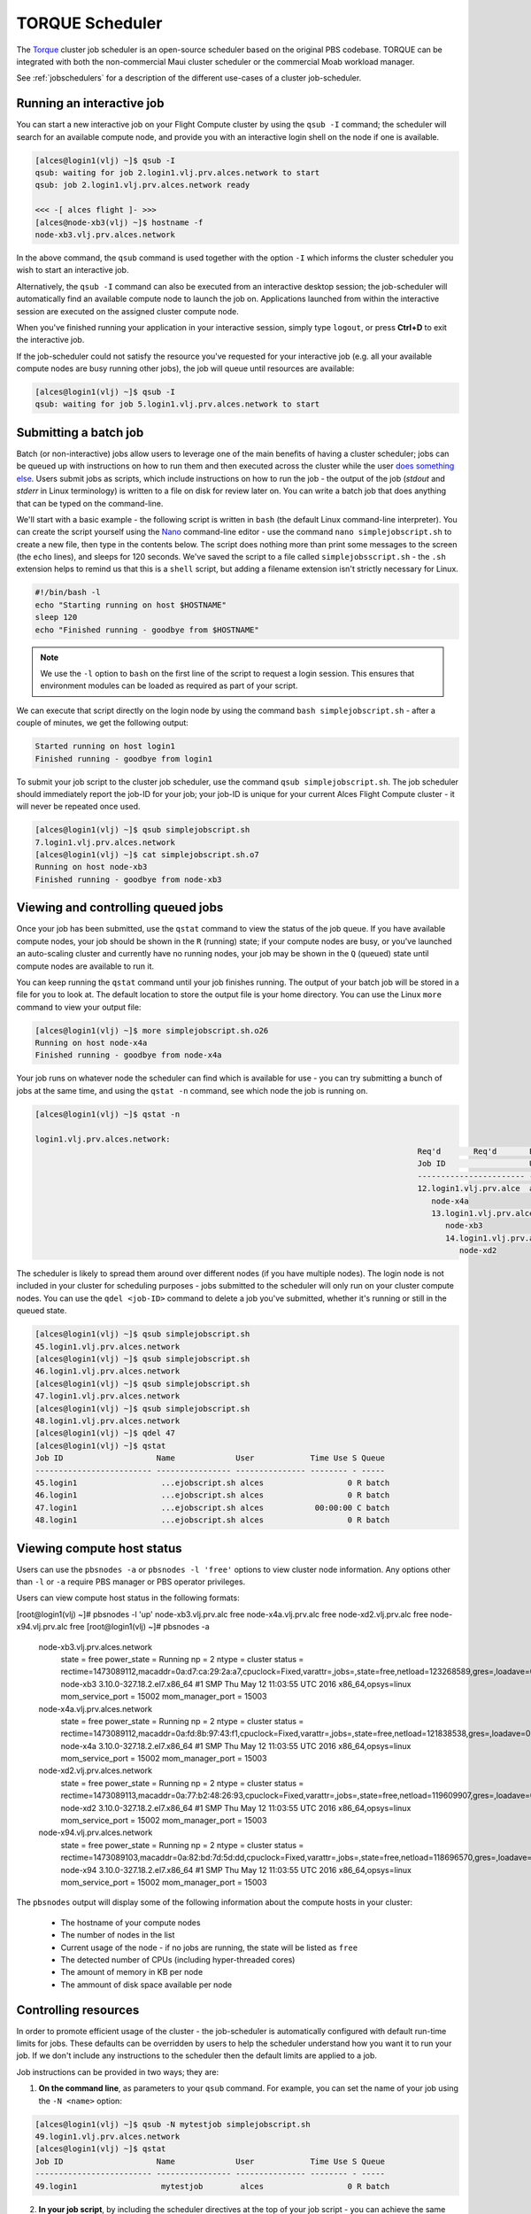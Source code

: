 .. torque:

TORQUE Scheduler
================

The `Torque <http://www.adaptivecomputing.com/products/open-source/torque/>`_ cluster job scheduler is an open-source scheduler based on the original PBS codebase. TORQUE can be integrated with both the non-commercial Maui cluster scheduler or the commercial Moab workload manager. 

See :ref:`jobschedulers` for a description of the different use-cases of a cluster job-scheduler.

Running an interactive job
--------------------------

You can start a new interactive job on your Flight Compute cluster by using the ``qsub -I`` command; the scheduler will search for an available compute node, and provide you with an interactive login shell on the node if one is available. 

.. code:: bash

  [alces@login1(vlj) ~]$ qsub -I
  qsub: waiting for job 2.login1.vlj.prv.alces.network to start
  qsub: job 2.login1.vlj.prv.alces.network ready

  <<< -[ alces flight ]- >>>
  [alces@node-xb3(vlj) ~]$ hostname -f
  node-xb3.vlj.prv.alces.network

In the above command, the ``qsub`` command is used together with the option ``-I`` which informs the cluster scheduler you wish to start an interactive job. 

Alternatively, the ``qsub -I`` command can also be executed from an interactive desktop session; the job-scheduler will automatically find an available compute node to launch the job on. Applications launched from within the interactive session are executed on the assigned cluster compute node.

When you've finished running your application in your interactive session, simply type ``logout``, or press **Ctrl+D** to exit the interactive job.

If the job-scheduler could not satisfy the resource you've requested for your interactive job (e.g. all your available compute nodes are busy running other jobs), the job will queue until resources are available:

.. code:: bash

  [alces@login1(vlj) ~]$ qsub -I
  qsub: waiting for job 5.login1.vlj.prv.alces.network to start

Submitting a batch job
----------------------

Batch (or non-interactive) jobs allow users to leverage one of the main benefits of having a cluster scheduler; jobs can be queued up with instructions on how to run them  and then executed across the cluster while the user `does something else <https://www.quora.com/What-do-you-do-while-youre-waiting-for-your-code-to-finish-running>`_. Users  submit jobs as scripts, which include instructions on how to run the job - the output of the job (*stdout* and *stderr* in Linux terminology) is written to a file on disk for review later on. You can write a batch job that does anything that can be typed on  the command-line.

We'll start with a basic example - the following script is written in ``bash`` (the default Linux command-line interpreter). You can create the script yourself using the `Nano <http://www.howtogeek.com/howto/42980/the-beginners-guide-to-nano-the-linux-command-line-text-editor/>`_ command-line editor - use the command ``nano simplejobscript.sh`` to create a new file, then type in the contents below. The script does nothing more than print some messages to the screen (the ``echo``
lines), and sleeps for 120 seconds. We've saved the script to a file called ``simplejobsscript.sh`` - the ``.sh`` extension helps to remind us that this is a ``shell`` script, but adding a filename extension isn't strictly necessary for Linux. 

.. code:: bash

  #!/bin/bash -l
  echo "Starting running on host $HOSTNAME"
  sleep 120
  echo "Finished running - goodbye from $HOSTNAME"

.. note:: We use the ``-l`` option to ``bash`` on the first line of the script to request a login session. This ensures that environment modules can be loaded as required as part of your script. 

We can execute that script directly on the login node by using the command ``bash simplejobscript.sh`` - after a couple of minutes, we get the following output:

.. code:: bash

  Started running on host login1
  Finished running - goodbye from login1

To submit your job script to the cluster job scheduler, use the command ``qsub simplejobscript.sh``. The job scheduler should immediately report the job-ID for your job; your job-ID is unique for your current Alces Flight Compute cluster - it will never be repeated once used. 

.. code:: bash

  [alces@login1(vlj) ~]$ qsub simplejobscript.sh
  7.login1.vlj.prv.alces.network
  [alces@login1(vlj) ~]$ cat simplejobscript.sh.o7
  Running on host node-xb3
  Finished running - goodbye from node-xb3

Viewing and controlling queued jobs
-----------------------------------

Once your job has been submitted, use the ``qstat`` command to view the status of the job queue. If you have available compute nodes, your job should be shown in the ``R`` (running) state; if your compute nodes are busy, or you've launched an auto-scaling cluster and currently have no running nodes, your job may be shown in the ``Q`` (queued) state until compute nodes are available to run it. 

You can keep running the ``qstat`` command until your job finishes running. The output of your batch job will be stored in a file for you to look at. The default location to store the output file is your home directory. You can use the Linux ``more`` command to view your output file:

.. code:: bash

  [alces@login1(vlj) ~]$ more simplejobscript.sh.o26
  Running on host node-x4a
  Finished running - goodbye from node-x4a

Your job runs on whatever node the scheduler can find which is available for use - you can try submitting a bunch of jobs at the same time, and using the ``qstat -n`` command, see which node the job is running on.  

.. code:: bash

  [alces@login1(vlj) ~]$ qstat -n

  login1.vlj.prv.alces.network:
                                                                                    Req'd       Req'd       Elap
                                                                                    Job ID                  Username    Queue    Jobname          SessID  NDS   TSK   Memory      Time    S   Time
                                                                                    ----------------------- ----------- -------- ---------------- ------ ----- ------ --------- --------- - ---------
                                                                                    12.login1.vlj.prv.alce  alces       batch    simplejobscript.   7320     1      1       --   01:00:00 R  00:01:46
                                                                                       node-x4a
                                                                                       13.login1.vlj.prv.alce  alces       batch    simplejobscript.   9602     1      1       --   01:00:00 R  00:01:48
                                                                                          node-xb3
                                                                                          14.login1.vlj.prv.alce  alces       batch    simplejobscript.   4286     1      1       --   01:00:00 R  00:01:49
                                                                                             node-xd2

The scheduler is likely to spread them around over different nodes (if you have multiple nodes). The login node is not included in your cluster for scheduling purposes - jobs submitted to the scheduler will only run on your cluster compute nodes. You can use the ``qdel <job-ID>`` command to delete a job you've submitted, whether it's running or still in the queued state.

.. code:: bash

  [alces@login1(vlj) ~]$ qsub simplejobscript.sh
  45.login1.vlj.prv.alces.network
  [alces@login1(vlj) ~]$ qsub simplejobscript.sh
  46.login1.vlj.prv.alces.network
  [alces@login1(vlj) ~]$ qsub simplejobscript.sh
  47.login1.vlj.prv.alces.network
  [alces@login1(vlj) ~]$ qsub simplejobscript.sh
  48.login1.vlj.prv.alces.network
  [alces@login1(vlj) ~]$ qdel 47
  [alces@login1(vlj) ~]$ qstat
  Job ID                    Name             User            Time Use S Queue
  ------------------------- ---------------- --------------- -------- - -----
  45.login1                  ...ejobscript.sh alces                  0 R batch
  46.login1                  ...ejobscript.sh alces                  0 R batch
  47.login1                  ...ejobscript.sh alces           00:00:00 C batch
  48.login1                  ...ejobscript.sh alces                  0 R batch

Viewing compute host status
---------------------------

Users can use the ``pbsnodes -a`` or ``pbsnodes -l 'free'`` options to view cluster node information. Any options other than ``-l`` or ``-a`` require PBS manager or PBS operator privileges.

Users can view compute host status in the following formats: 

.. code:: bash

[root@login1(vlj) ~]# pbsnodes -l 'up'
node-xb3.vlj.prv.alc free
node-x4a.vlj.prv.alc free
node-xd2.vlj.prv.alc free
node-x94.vlj.prv.alc free
[root@login1(vlj) ~]# pbsnodes -a
  node-xb3.vlj.prv.alces.network
       state = free
       power_state = Running
       np = 2
       ntype = cluster
       status = rectime=1473089112,macaddr=0a:d7:ca:29:2a:a7,cpuclock=Fixed,varattr=,jobs=,state=free,netload=123268589,gres=,loadave=0.00,ncpus=2,physmem=3689160kb,availmem=3390616kb,totmem=3689160kb,idletime=3992,nusers=0,nsessions=0,uname=Linux node-xb3 3.10.0-327.18.2.el7.x86_64 #1 SMP Thu May 12 11:03:55 UTC 2016 x86_64,opsys=linux
       mom_service_port = 15002
       mom_manager_port = 15003
  
  node-x4a.vlj.prv.alces.network
       state = free
       power_state = Running
       np = 2
       ntype = cluster
       status = rectime=1473089112,macaddr=0a:fd:8b:97:43:f1,cpuclock=Fixed,varattr=,jobs=,state=free,netload=121838538,gres=,loadave=0.00,ncpus=2,physmem=3689160kb,availmem=3402548kb,totmem=3689160kb,idletime=2652,nusers=0,nsessions=0,uname=Linux node-x4a 3.10.0-327.18.2.el7.x86_64 #1 SMP Thu May 12 11:03:55 UTC 2016 x86_64,opsys=linux
       mom_service_port = 15002
       mom_manager_port = 15003
  
  node-xd2.vlj.prv.alces.network
       state = free
       power_state = Running
       np = 2
       ntype = cluster
       status = rectime=1473089113,macaddr=0a:77:b2:48:26:93,cpuclock=Fixed,varattr=,jobs=,state=free,netload=119609907,gres=,loadave=0.00,ncpus=2,physmem=3689160kb,availmem=3402008kb,totmem=3689160kb,idletime=1443,nusers=0,nsessions=0,uname=Linux node-xd2 3.10.0-327.18.2.el7.x86_64 #1 SMP Thu May 12 11:03:55 UTC 2016 x86_64,opsys=linux
       mom_service_port = 15002
       mom_manager_port = 15003
  
  node-x94.vlj.prv.alces.network
       state = free
       power_state = Running
       np = 2
       ntype = cluster
       status = rectime=1473089103,macaddr=0a:82:bd:7d:5d:dd,cpuclock=Fixed,varattr=,jobs=,state=free,netload=118696570,gres=,loadave=0.00,ncpus=2,physmem=3689160kb,availmem=3403592kb,totmem=3689160kb,idletime=1026,nusers=0,nsessions=0,uname=Linux node-x94 3.10.0-327.18.2.el7.x86_64 #1 SMP Thu May 12 11:03:55 UTC 2016 x86_64,opsys=linux
       mom_service_port = 15002
       mom_manager_port = 15003

The ``pbsnodes`` output will display some of the following information about the compute hosts in your cluster:

 - The hostname of your compute nodes
 - The number of nodes in the list
 - Current usage of the node - if no jobs are running, the state will be listed as ``free``
 - The detected number of CPUs (including hyper-threaded cores)
 - The amount of memory in KB per node
 - The ammount of disk space available per node

Controlling resources
---------------------

In order to promote efficient usage of the cluster - the job-scheduler is automatically configured with default run-time limits for jobs. These defaults can be overridden by users to help the scheduler understand how you want it to run your job. If we don't include any instructions to the scheduler then the default limits are applied to a job.

Job instructions can be provided in two ways; they are:

1. **On the command line**, as parameters to your ``qsub`` command. For example, you can set the name of your job using the ``-N <name>`` option:

.. code:: bash

  [alces@login1(vlj) ~]$ qsub -N mytestjob simplejobscript.sh
  49.login1.vlj.prv.alces.network
  [alces@login1(vlj) ~]$ qstat
  Job ID                    Name             User            Time Use S Queue
  ------------------------- ---------------- --------------- -------- - -----
  49.login1                  mytestjob        alces                  0 R batch

2. **In your job script**, by including the scheduler directives at the top of your job script - you can achieve the same effect as providing options with the ``qsub`` command. Create an example job script or modify your existing script to include a scheduler directive to use a specified job name: 

.. code:: bash

  [alces@login1(vlj) ~]$ cat simplejobscript.sh
  #!/bin/bash -l
  #PBS -N mytestjob
  echo "Running on host $HOSTNAME"
  sleep 120
  echo "Finished running - goodbye from $HOSTNAME"
  [alces@login1(vlj) ~]$ qsub simplejobscript.sh
  51.login1.vlj.prv.alces.network
  [alces@login1(vlj) ~]$ qstat
  Job ID                    Name             User            Time Use S Queue
  ------------------------- ---------------- --------------- -------- - -----
  49.login1                  mytestjob        alces           00:00:00 C batch
  50.login1                  mytestjob        alces                  0 R batch
  51.login1                  mytestjob        alces                  0 R batch

Including job scheduler instructions in your job-scripts is often the most convenient method of working for batch jobs - follow the guidelines below for the best experience:

 - Lines in your script that include job-scheduler directives must start with ``#PBS`` at the beginning of the line
 - You can have multiple lines starting with ``#PBS`` in your job-script, with normal script lines in-between
 - You can put multiple instructions separated by a space on a single line starting with ``#PBS``
 - The scheduler will parse the script from top to bottom and set instructions in order; if you set the same parameter twice, the second value will be used
 - Instructions are parsed at job submission time, before the job itself has actually run. This means you can't, for example, tell the scheduler to put your job output in a directory that you create in the job-script itself - the directory will not exist when the job starts running, and your job will fail with an error
 - You can use dynamic variables in your instructions (see below)

Dynamic scheduler variables
---------------------------

Your cluster job scheduler automatically creates a number of pseudo environment variables which are available to your job-scripts when they are running on cluster compute nodes, along with standard Linux variables. Useful values include the following: 

 - ``$HOME``                    The location of your home-directory
 - ``$USER``                    The Linux username of the submitting user
 - ``$HOSTNAME``                The Linux hostname of the compute node running the job
 - ``PBS_JOBID``                Job allocation number
 - ``$PBS_ARRAYID``             Job array ID (index) number

Simple scheduler instruction examples
-------------------------------------

Here are some commonly used scheduler instructions, along with some examples of their usage:

Setting output file location
~~~~~~~~~~~~~~~~~~~~~~~~~~~~

To set the output file location for your job, use the ``-o [file_name]`` option. This will send all ``stdout`` to the specified file. The ``-e [file_name]`` option can also be used to specify an ouput file for all ``stderr``. If you wish to combine both ``stdout`` and ``stderr`` to the same output file - you can use the option ``-j oe [file_name]``.

By default, the scheduler stores data relative to your home-directory - but to avoid confusion, we recommend **specifying a full path to the filename** to be used. Although Linux can support several jobs writing to the same output file, the result is likely to be garbled - it's common practice to include something unique about the job (e.g. it's job-ID) in the output filename to make sure your job's output is clear and easy to read.

.. note:: The directory used to store your job output file(s) must exist **before** you submit your job to the scheduler. Your job may fail to run if the scheduler cannot create the output file in the directory requested.

For example; the following job-script includes a ``-o [file_name]`` instruction to set the output file location:

.. code:: bash

  #!/bin/bash -l
  #PBS -N mytestjob -o testjob.$PBS_JOBID
  echo "Starting running on host $HOSTNAME"
  sleep 120
  echo "Finished running - goodbye from $HOSTNAME"

In the above example, assuming the job was submitted as the ``alces`` user and was given the job-ID number ``53``, the scheduler will save the output data from the job in the filename ``/home/alces/testjob.52.login1.<clustername>.prv.alces.network``.

By default, jobs are executed from your home-directory on the cluster (i.e. ``/home/<your-user-name>``, ``$HOME`` or ``~``). You can include ``cd`` commands in your job-script to change to different directories; alternatively, you can provide an instruction to the scheduler to change to a different directory to run your job. You can specify a working directory with the following option either in your job submission command or as part of your job script:

    ``-d path/to/working/dir``

.. note:: The directory specified must exist and be accessible by the compute node in order for the job you submitted to run

Setting working directory for your job
~~~~~~~~~~~~~~~~~~~~~~~~~~~~~~~~~~~~~~

Torque uses the directory that the job was submitted from to define the working directory for a job - no matter the location of the job submission script. For example, on your cluster if you create a new directory in your home directory named ``outputs`` then ``cd`` to the ``outputs`` folder: 

.. code:: bash

  [alces@login1(vlj) ~]$ mkdir outputs && cd outputs
  [alces@login1(vlj) outputs]$ pwd
  /home/alces/outputs

You can then submit a job script that exists in any directory, and the job output and working directory will be the current working directory. The dynamic variable ``$PBS_O_WORKDIR`` variable should be used to determine the working directory. The following example job script demonstrates this functionality:

.. code:: bash

  [alces@login1(vlj) outputs]$ cat ../wd.sh
  #!/bin/bash -l
  echo "My working directory is $PBS_O_WORKDIR"
  [alces@login1(vlj) outputs]$ qsub ../wd.sh
  30.login1.vlj.prv.alces.network
  [alces@login1(vlj) outputs]$ cat wd.sh.o30
  My working directory is /home/alces/outputs

Waiting for a previous job before running
~~~~~~~~~~~~~~~~~~~~~~~~~~~~~~~~~~~~~~~~~

You can instruct the scheduler to wait for an existing job to finish before starting to run the job you are submitting with the ``-W depend=[spec]`` option, for example to wait until the job ID ``55`` has finished *successfully*, the following example command can be used:

.. code:: bash

  [alces@login1(vlj) ~]$ qsub simplejobscript.sh
  55.login1.vlj.prv.alces.network
  [alces@login1(vlj) ~]$ qsub -W depend=afterok:55 simplejobscript.sh
  56.login1.vlj.prv.alces.network
  [alces@login1(vlj) ~]$ qstat
  Job ID                    Name             User            Time Use S Queue
  ------------------------- ---------------- --------------- -------- - -----
  54.login1                  mytestjob        alces           00:00:00 C batch
  55.login1                  mytestjob        alces                  0 R batch
  56.login1                  mytestjob        alces                  0 H batch

Your job will be held in ``H`` (*hold*) state until the dependency condition is met. 

Running task array jobs
~~~~~~~~~~~~~~~~~~~~~~~

A common workload is having a large number of jobs to run which basically do the same thing, aside perhaps from having different input data. You could generate a job-script for each of them and submit it, but that's not very convenient - especially if you have many hundreds or thousands of tasks to complete. Such jobs are known as **task arrays** - an `embarrasingly parallel <https://en.wikipedia.org/wiki/Embarrassingly_parallel>`_ job will often fit into this category. 

A convenient way to run such jobs on a cluster is to use a task array, using the ``-t [array_spec]`` directive. Your job-script can then use the pseudo environment variables created by the scheduler to refer to data used by each task in the job. The following example job-script uses the ``$PBS_ARRAYID`` variable to echo its current task ID to an output file:

.. code:: bash

  #!/bin/bash -l
  #PBS -N array_job
  #PBS -j oe array_job.$PBS_JOBID.$PBS_ARRAYID
  #PBS -t 1-5
  echo "Hello from $PBS_ARRAYID - part of $PBS_JOBID"

The example script will create output files for each of the task array jobs run through the scheduler: 

.. code:: bash

  [alces@login1(vlj) ~]$ ls
  array_job.o59-1  array_job.o59-3  array_job.o59-5  clusterware-setup-sshkey.log
  array_job.o59-2  array_job.o59-4  array_job.sh
  [alces@login1(vlj) ~]$ cat array_job.o59-2
  Hello from 2 - part of 59[2].login1.vlj.prv.alces.network

All tasks in an array job are given a job ID with the format ``job_ID[task_number]``, e.g. ``54[2]`` would be job number ``54``, array task ``2``.

Array jobs can easily be cancelled using the ``qdel`` command - the following examples show various levels of control over an array job:

        ``qdel 60[]``               Cancels all array tasks under the job ID ``60``
        ``qdel -t 100-200 60[]``    Cancels array tasks ``100-200`` under the job ID ``60``
        ``qdel -t 5 60[]``          Cancels array task ``5`` under the job ID ``60``

.. note:: When cancelling array tasks under an array job, the job ID number must include the two empty brackets ``[]`` as shown after the job ID

Requesting more resources
-------------------------

By default, jobs are constrainted to the default set of resources - users can use scheduler instructions to request more resources for their jobs. The following documentation shows how these requests can be made.

Running multi-threaded jobs
~~~~~~~~~~~~~~~~~~~~~~~~~~~

If users want to use multiple cores on a compute node to run a multi-threaded application, they need to inform the scheduler - this allows jobs to be efficiently spread over compute nodes to get the best possible performance. Using multiple CPU cores is achieved by specifying ``-l mppwidth=[count]`` option in either your submission command or the scheduler directives in your job script. The ``-l mppwidth=[count]`` option informs the scheduler of the number of cores you wish to reserve for use. If
the parameter is omitted, a default of 1 core is assumed. You could specify the option ``-l mppwidth=4`` to request 4 CPU cores for your job.

Running Parallel (MPI) jobs
~~~~~~~~~~~~~~~~~~~~~~~~~~~

If users want to run parallel jobs via a message passing interface (MPI), they need to inform the scheduler - this allows jobs to be efficiently spread over compute nodes to get the best possible performance. Using multiple CPU cores across multiple nodes is achieved by specifying the ``-l nodes=2:ppn=1`` option either in your job submission command or your job-script directives. The example option requests 2 compute hosts with 1 compute core on each compute on each requested node. 

For example, to use 8 CPU cores on the cluster for a single application - you could use the following scheduler directive: 

    ``-l nodes=4:ppn=2``    Request 4 nodes using 2 cores across each requested node

This application is launched via the OpenMPI ``mpirun`` command. This jobscript loads the ``apps/imb`` module before launching the application, which automatically loads the module for ``openmpi``.

.. code:: bash

  #!/bin/bash -l
  #PBS -l nodes=4:ppn=2
  #PBS -N imb
  #PBS -j oe /home/alces/outputs/imb_mpi.out.$PBS_JOBID
  module load apps/imb
  echo "List of nodes to use:"
  echo "---------------------"
  cat $PBS_NODEFILE
  mpirun --prefix $MPI_HOME \
         --hostfile $PBS_NODEFILE \
         $(which IMB-MPI1)

We can then submit the IMB job script to the scheduler, which will automatically determine which nodes to use: 

.. code:: bash

  [alces@login1(vlj) outputs]$ qsub ../imb_mpi.sh
  35.login1.vlj.prv.alces.network
  [alces@login1(vlj) outputs]$ cat imb.o35
  List of nodes to use:
  ---------------------
  node-x90.vlj.prv.alces.network
  node-x90.vlj.prv.alces.network
  node-xd7.vlj.prv.alces.network
  node-xd7.vlj.prv.alces.network
  node-x81.vlj.prv.alces.network
  node-x81.vlj.prv.alces.network
  node-xc3.vlj.prv.alces.network
  node-xc3.vlj.prv.alces.network
  benchmarks to run PingPong
  #------------------------------------------------------------
  #    Intel (R) MPI Benchmarks 4.0, MPI-1 part
  #------------------------------------------------------------
  # Date                  : Tue Sep  6 10:26:04 2016

.. note:: If you request more CPU cores than your cluster can accommodate, your job will wait in the queue (in case more nodes are added to your cluster at a later date, either manually or through the Alces Flight autoscaling feature).

Requesting more memory
----------------------

In order to promote best-use of the cluster scheduler - particularly in a shared environment, it is recommended to inform the scheduler the maximum required memory per submitted job. This helps the scheduler appropriately place jobs on the available nodes in the cluster.

You can specify the maximum amount of memory required per submitted job with the ``--l mem=[xxxmb]`` option. This informs the scheduler of the memory required for the submitted job. Optionally - you can also request an amount of memory *per CPU core* rather than a total amount of memory required per job. 

.. note:: When running a job across multiple compute hosts, the ``-l mem=[xxxmb]`` option informs the scheduler of the required memory *per node*

Requesting a longer runtime
---------------------------

In order to promote best-use of the cluster scheduler, particularly in a shared environment, it is recommended to inform the scheduler of the amount of time the submitted job is expected to take. You can inform the cluster scheduler of the expected runtime using the ``-l walltime=[hh:mm:ss]`` option. For example - to submit a job that runs for a maximum of 2 hours, the following example job script could be used: 

.. code:: bash

  #!/bin/bash -l
  #PBS -l walltime=02:00:00
  sleep 120

Further documentation
---------------------

This guide is a quick overview of some of the many available options of the TORQUE cluster scheduler. For more information on the available options, you may wish to reference some of the following available documentation for the demonstrated TORQUE commands;

 - Use the ``man qstat`` command to see a full list of scheduler queue instructions
 - Use the ``man qsub`` command to see a full list of scheduler submission instructions
 - Online documentation for the TORQUE scheduler is `available here <http://www.adaptivecomputing.com/support/documentation-index/>`_
